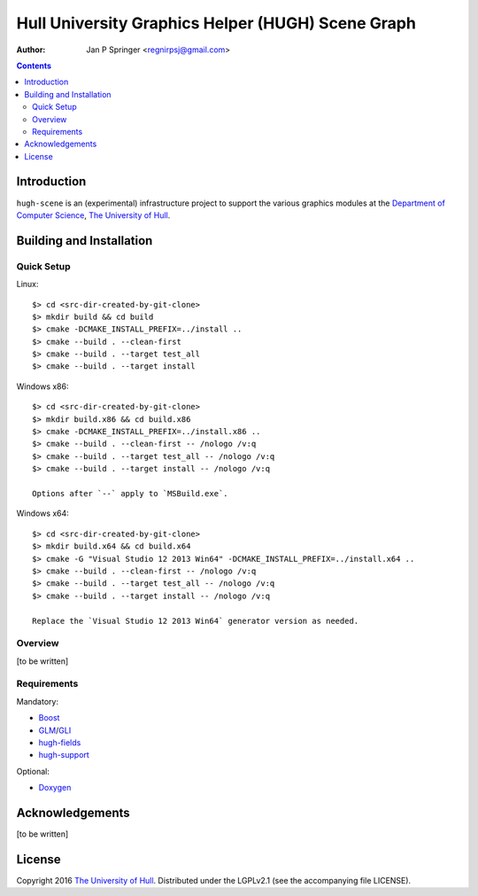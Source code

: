 ==================================================
Hull University Graphics Helper (HUGH) Scene Graph
==================================================

.. image:: https://travis-ci.org/regnirpsj/hugh-scene.svg?branch=master
   :target: https://travis-ci.org/regnirpsj/hugh-scene

:Author: Jan P Springer <regnirpsj@gmail.com>

.. contents::

.. _Boost:                          http://www.boost.org/
.. _CMake:                          http://www.cmake.org/
.. _Department of Computer Science: http://www2.hull.ac.uk/science/computer_science.aspx
.. _Doxygen:                        http://www.doxygen.org/
.. _GLI:                            http://gli.g-truc.net/
.. _GLM:                            http://glm.g-truc.net/
.. _The University of Hull:         http://www.hull.ac.uk/
.. _hugh-fields:                    http://github.com/regnirpsj/hugh-fields
.. _hugh-support:                   http://github.com/regnirpsj/hugh-support

Introduction
============

``hugh-scene`` is an (experimental) infrastructure project to support the various graphics modules at the `Department of Computer Science`_, `The University of Hull`_.

Building and Installation
=========================

Quick Setup
-----------

Linux::

 $> cd <src-dir-created-by-git-clone>
 $> mkdir build && cd build
 $> cmake -DCMAKE_INSTALL_PREFIX=../install ..
 $> cmake --build . --clean-first
 $> cmake --build . --target test_all
 $> cmake --build . --target install

Windows x86::

 $> cd <src-dir-created-by-git-clone>
 $> mkdir build.x86 && cd build.x86
 $> cmake -DCMAKE_INSTALL_PREFIX=../install.x86 ..
 $> cmake --build . --clean-first -- /nologo /v:q
 $> cmake --build . --target test_all -- /nologo /v:q
 $> cmake --build . --target install -- /nologo /v:q

 Options after `--` apply to `MSBuild.exe`.
 
Windows x64::

 $> cd <src-dir-created-by-git-clone>
 $> mkdir build.x64 && cd build.x64
 $> cmake -G "Visual Studio 12 2013 Win64" -DCMAKE_INSTALL_PREFIX=../install.x64 ..
 $> cmake --build . --clean-first -- /nologo /v:q
 $> cmake --build . --target test_all -- /nologo /v:q
 $> cmake --build . --target install -- /nologo /v:q

 Replace the `Visual Studio 12 2013 Win64` generator version as needed.
 
Overview
--------

[to be written]

Requirements
------------

Mandatory:

* `Boost`_
* `GLM`_/`GLI`_
* `hugh-fields`_
* `hugh-support`_

Optional:

* `Doxygen`_

Acknowledgements
================

[to be written]

License
=======

Copyright 2016 `The University of Hull`_. Distributed under the LGPLv2.1 (see the accompanying file LICENSE).
